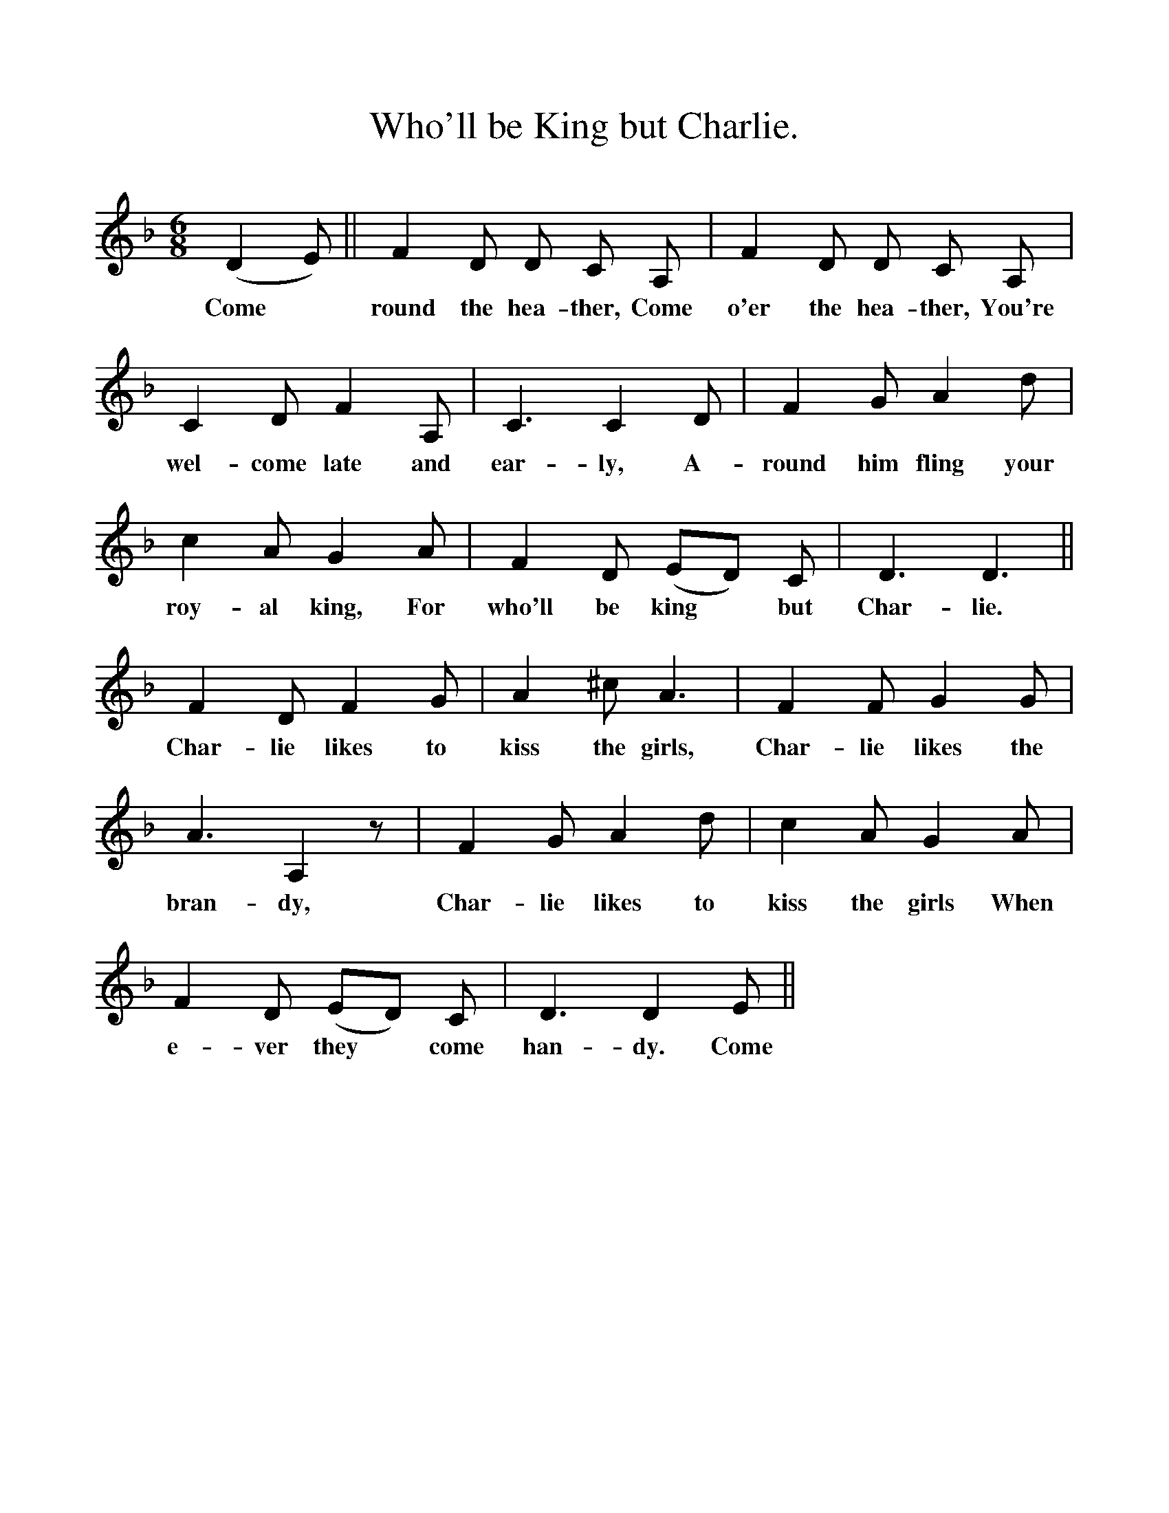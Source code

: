 %%scale 1
X:1
T:Who'll be King but Charlie.
B:The Penguin Book of Canadian Folk Songs.
S:
M:6/8
L:1/8
K:F
(D2 E)||F2 D D C A,|F2 D D C A,|
w:Come *round the hea-ther, Come o'er the hea-ther, You're
C2 D F2 A,|C3 C2 D|F2 G A2 d|
w:wel-come late and ear-ly, A-round him fling your
c2 A G2 A|F2 D (ED) C|D3 D3||
w:roy-al king, For who'll be king *but Char-lie.
F2 D F2 G|A2 ^c A3|F2 F G2 G|
w:Char-lie likes to kiss the girls, Char-lie likes the
A3 A,2 z|F2 G A2 d|c2 A G2 A|
w:bran-dy, Char-lie likes to kiss the girls When
F2 D (ED) C|D3 D2 E||
w:e-ver they *come han-dy. Come 